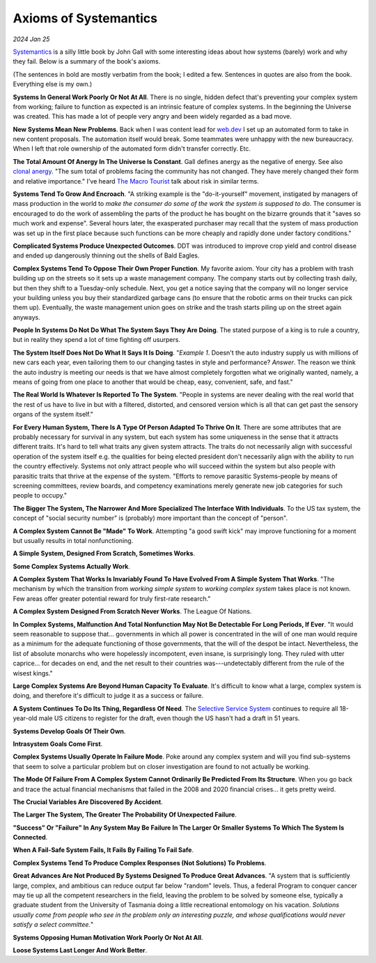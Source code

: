 .. _systemantics:

======================
Axioms of Systemantics
======================

*2024 Jan 25*

`Systemantics <https://en.wikipedia.org/wiki/Systemantics>`__ is a silly little
book by John Gall with some interesting ideas about how systems (barely) work and why they fail. Below is
a summary of the book's axioms.

(The sentences in bold are mostly verbatim from the book; I edited a few.
Sentences in quotes are also from the book. Everything else is my own.)

**Systems In General Work Poorly Or Not At All**. There is no single, hidden
defect that's preventing your complex system from working; failure to function
as expected is an intrinsic feature of complex systems. In the beginning the
Universe was created. This has made a lot of people very angry and been widely
regarded as a bad move.

**New Systems Mean New Problems**. Back when I was content lead for
`web.dev <https://web.dev>`_ I set up an automated form to take in new content
proposals. The automation itself would break. Some teammates were unhappy with
the new bureaucracy. When I left that role ownership of the automated form
didn't transfer correctly. Etc.

.. _clonal anergy: https://en.wikipedia.org/wiki/Clonal_anergy
.. _The Macro Tourist: https://markethuddle.com/welcome/episodes/

**The Total Amount Of Anergy In The Universe Is Constant**. Gall defines anergy
as the negative of energy. See also `clonal anergy`_. "The sum total of
problems facing the community has not changed. They have merely changed their
form and relative importance." I've heard `The Macro Tourist`_ talk about risk
in similar terms.

**Systems Tend To Grow And Encroach**. "A striking example is the
"do-it-yourself" movement, instigated by managers of mass production in the
world to *make the consumer do some of the work the system is supposed to do*.
The consumer is encouraged to do the work of assembling the parts of the
product he has bought on the bizarre grounds that it "saves so much work and
expense". Several hours later, the exasperated purchaser may recall that the
system of mass production was set up in the first place because such functions
can be more cheaply and rapidly done under factory conditions."

**Complicated Systems Produce Unexpected Outcomes**. DDT was introduced to
improve crop yield and control disease and ended up dangerously thinning out
the shells of Bald Eagles.

**Complex Systems Tend To Oppose Their Own Proper Function**. My favorite
axiom. Your city has a problem with trash building up on the streets so it
sets up a waste management company. The company starts out by collecting trash
daily, but then they shift to a Tuesday-only schedule. Next, you get a notice
saying that the company will no longer service your building unless you buy
their standardized garbage cans (to ensure that the robotic arms on their
trucks can pick them up). Eventually, the waste management union goes on strike
and the trash starts piling up on the street again anyways.

**People In Systems Do Not Do What The System Says They Are Doing**. The
stated purpose of a king is to rule a country, but in reality they spend a lot
of time fighting off usurpers.

**The System Itself Does Not Do What It Says It Is Doing**. "*Example 1*.
Doesn't the auto industry supply us with millions of new cars each year, even
tailoring them to our changing tastes in style and performance? *Answer*. The
reason we think the auto industry is meeting our needs is that we have almost
completely forgotten what we originally wanted, namely, a means of going from
one place to another that would be cheap, easy, convenient, safe, and fast."

**The Real World Is Whatever Is Reported To The System**. "People in systems
are never dealing with the real world that the rest of us have to live in but
with a filtered, distorted, and censored version which is all that can get past
the sensory organs of the system itself."

**For Every Human System, There Is A Type Of Person Adapted To Thrive On It**.
There are some attributes that are probably necessary for survival in any
system, but each system has some uniqueness in the sense that it attracts
different traits. It's hard to tell what traits any given system attracts. The
traits do not necessarily align with successful operation of the system itself
e.g. the qualities for being elected president don't necessarily align with the
ability to run the country effectively. Systems not only attract people who
will succeed within the system but also people with parasitic traits that
thrive at the expense of the system. "Efforts to remove parasitic
Systems-people by means of screening committees, review boards, and competency
examinations merely generate new job categories for such people to occupy."

**The Bigger The System, The Narrower And More Specialized The Interface
With Individuals**. To the US tax system, the concept of "social security
number" is (probably) more important than the concept of "person".

**A Complex System Cannot Be "Made" To Work**. Attempting "a good swift kick"
may improve functioning for a moment but usually results in total
nonfunctioning.

**A Simple System, Designed From Scratch, Sometimes Works**.

**Some Complex Systems Actually Work**.

**A Complex System That Works Is Invariably Found To Have Evolved From A
Simple System That Works**. "The mechanism by which the transition from
*working simple system* to *working complex system* takes place is not known.
Few areas offer greater potential reward for truly first-rate research."

**A Complex System Designed From Scratch Never Works**. The League Of Nations.

**In Complex Systems, Malfunction And Total Nonfunction May Not Be Detectable
For Long Periods, If Ever**. "It would seem reasonable to suppose that...
governments in which all power is concentrated in the will of one man would
require as a minimum for the adequate functioning of those governments, that
the will of the despot be intact. Nevertheless, the list of absolute monarchs
who were hopelessly incompotent, even insane, is surprisingly long. They ruled
with utter caprice... for decades on end, and the net result to their countries
was---undetectably different from the rule of the wisest kings."

**Large Complex Systems Are Beyond Human Capacity To Evaluate**. It's difficult
to know what a large, complex system is doing, and therefore it's difficult to
judge it as a success or failure.

.. _Selective Service System: https://www.sss.gov/register/why-is-selective-service-important/

**A System Continues To Do Its Thing, Regardless Of Need**. The
`Selective Service System`_ continues to require all 18-year-old male US
citizens to register for the draft, even though the US hasn't had a draft
in 51 years.

**Systems Develop Goals Of Their Own**.

**Intrasystem Goals Come First**.

**Complex Systems Usually Operate In Failure Mode**. Poke around any complex
system and will you find sub-systems that seem to solve a particular problem
but on closer investigation are found to not actually be working.

**The Mode Of Failure From A Complex System Cannot Ordinarily Be Predicted
From Its Structure**. When you go back and trace the actual financial
mechanisms that failed in the 2008 and 2020 financial crises... it gets pretty
weird.

**The Crucial Variables Are Discovered By Accident**.

**The Larger The System, The Greater The Probability Of Unexpected Failure**.

**"Success" Or "Failure" In Any System May Be Failure In The Larger Or Smaller
Systems To Which The System Is Connected**.

**When A Fail-Safe System Fails, It Fails By Failing To Fail Safe**.

**Complex Systems Tend To Produce Complex Responses (Not Solutions) To
Problems**. 

**Great Advances Are Not Produced By Systems Designed To Produce Great
Advances**. "A system that is sufficiently large, complex, and ambitious can
reduce output far below "random" levels. Thus, a federal Program to conquer
cancer may tie up all the competent researchers in the field, leaving the
problem to be solved by someone else, typically a graduate student from the
University of Tasmania doing a little recreational entomology on his vacation.
*Solutions usually come from people who see in the problem only an interesting
puzzle, and whose qualifications would never satisfy a select committee.*"

**Systems Opposing Human Motivation Work Poorly Or Not At All**.

**Loose Systems Last Longer And Work Better**.

